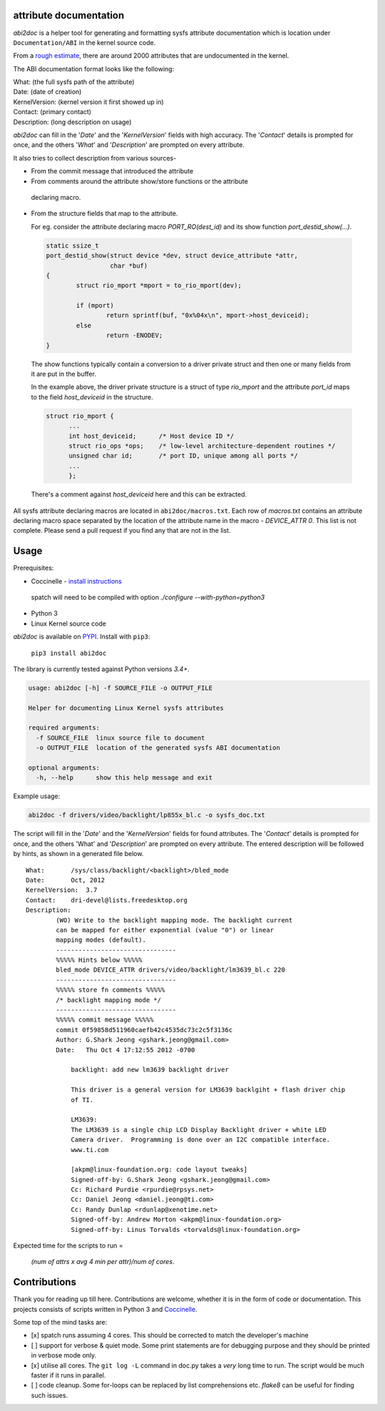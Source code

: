 attribute documentation
-----------------------

`abi2doc` is a helper tool for generating and formatting sysfs attribute
documentation which is location under ``Documentation/ABI``\  in the kernel
source code.

From a `rough estimate`_, there are around 2000 attributes that are undocumented
in the kernel.

.. image:: https://plot.ly/~aishpant/1.png?share_key=8mG4JmyySLLYjbjTg7Uy62
   :target: https://plot.ly/~aishpant/1/?share_key=8mG4JmyySLLYjbjTg7Uy62
   :align: center
   :alt: sysfs line plot
   :width: 600px

The ABI documentation format looks like the following:

| What: (the full sysfs path of the attribute)
| Date: (date of creation)
| KernelVersion: (kernel version it first showed up in)
| Contact: (primary contact)
| Description: (long description on usage)

`abi2doc` can fill in the '`Date`' and the '`KernelVersion`' fields with high
accuracy. The '`Contact`' details is prompted for once, and the others '`What`'
and '`Description`' are prompted on every attribute.

It also tries to collect description from various sources-

-  From the commit message that introduced the attribute

-  From comments around the attribute show/store functions or the attribute
  declaring macro.

-  From the structure fields that map to the attribute.
   
   For eg. consider the attribute declaring macro `PORT_RO(dest_id)` and its
   show function `port_destid_show(...)`.

  .. code:: c

            static ssize_t
            port_destid_show(struct device *dev, struct device_attribute *attr,
                             char *buf)
            {
                    struct rio_mport *mport = to_rio_mport(dev);

                    if (mport)
                            return sprintf(buf, "0x%04x\n", mport->host_deviceid);
                    else
                            return -ENODEV;
            }



  The show functions typically contain a conversion to a driver private struct
  and then one or many fields from it are put in the buffer. 

  In the example above, the driver private structure is a struct of type
  `rio_mport` and the attribute `port_id` maps to the field `host_deviceid` in
  the structure.

  .. code:: c

      struct rio_mport {
            ...
            int host_deviceid;      /* Host device ID */
            struct rio_ops *ops;    /* low-level architecture-dependent routines */
            unsigned char id;       /* port ID, unique among all ports */
            ...
            };

  There's a comment against `host_deviceid` here and this can be extracted.

All sysfs attribute declaring macros are located in ``abi2doc/macros.txt``. Each
row of `macros.txt` contains an attribute declaring macro space separated by the
location of the attribute name in the macro - `DEVICE_ATTR 0`. This list is not
complete. Please send a pull request if you find any that are not in the list.

Usage
-----

Prerequisites:

-  Coccinelle - `install instructions`_
  spatch will need to be compiled with option `./configure --with-python=python3`
-  Python 3
-  Linux Kernel source code

`abi2doc` is available on `PYPI`_. Install with ``pip3``:

  ``pip3 install abi2doc``

The library is currently tested against Python versions `3.4+`.

.. code:: bash

    usage: abi2doc [-h] -f SOURCE_FILE -o OUTPUT_FILE

    Helper for documenting Linux Kernel sysfs attributes

    required arguments:
      -f SOURCE_FILE  linux source file to document
      -o OUTPUT_FILE  location of the generated sysfs ABI documentation

    optional arguments:
      -h, --help      show this help message and exit

Example usage:

.. code:: bash

    abi2doc -f drivers/video/backlight/lp855x_bl.c -o sysfs_doc.txt

The script will fill in the '`Date`' and the '`KernelVersion`' fields for found
attributes. The '`Contact`' details is prompted for once, and the others 'What'
and '`Description`' are prompted on every attribute. The entered description
will be followed by hints, as shown in a generated file below.

::

    What:       /sys/class/backlight/<backlight>/bled_mode
    Date:       Oct, 2012
    KernelVersion:  3.7
    Contact:    dri-devel@lists.freedesktop.org
    Description:
            (WO) Write to the backlight mapping mode. The backlight current
            can be mapped for either exponential (value "0") or linear
            mapping modes (default).
            --------------------------------
            %%%%% Hints below %%%%%
            bled_mode DEVICE_ATTR drivers/video/backlight/lm3639_bl.c 220
            --------------------------------
            %%%%% store fn comments %%%%%
            /* backlight mapping mode */
            --------------------------------
            %%%%% commit message %%%%%
            commit 0f59858d511960caefb42c4535dc73c2c5f3136c
            Author: G.Shark Jeong <gshark.jeong@gmail.com>
            Date:   Thu Oct 4 17:12:55 2012 -0700

                backlight: add new lm3639 backlight driver

                This driver is a general version for LM3639 backlgiht + flash driver chip
                of TI.

                LM3639:
                The LM3639 is a single chip LCD Display Backlight driver + white LED
                Camera driver.  Programming is done over an I2C compatible interface.
                www.ti.com

                [akpm@linux-foundation.org: code layout tweaks]
                Signed-off-by: G.Shark Jeong <gshark.jeong@gmail.com>
                Cc: Richard Purdie <rpurdie@rpsys.net>
                Cc: Daniel Jeong <daniel.jeong@ti.com>
                Cc: Randy Dunlap <rdunlap@xenotime.net>
                Signed-off-by: Andrew Morton <akpm@linux-foundation.org>
                Signed-off-by: Linus Torvalds <torvalds@linux-foundation.org>

Expected time for the scripts to run =

  `(num of attrs x avg 4 min per attr)/num of cores`.

Contributions
-------------

Thank you for reading up till here. Contributions are welcome, whether it is in
the form of code or documentation. This projects consists of scripts written in
Python 3 and `Coccinelle`_.


Some top of the mind tasks are:

-  [x] spatch runs assuming 4 cores. This should be corrected to match
   the developer's machine
-  [ ] support for verbose & quiet mode. Some print statements are for
   debugging purpose and they should be printed in verbose mode only.
-  [x] utilise all cores. The ``git log -L`` command in doc.py takes a
   *very* long time to run. The script would be much faster if it runs
   in parallel.
-  [ ] code cleanup. Some for-loops can be replaced by list
   comprehensions etc. `flake8` can be useful for finding such issues.

.. _install instructions: https://github.com/coccinelle/coccinelle/
.. _PYPI: https://pypi.org/project/abi2doc/
.. _Coccinelle: http://coccinelle.lip6.fr/
.. _rough estimate: https://github.com/aishpant/documentation-scripts/blob/master/result/output.csv
